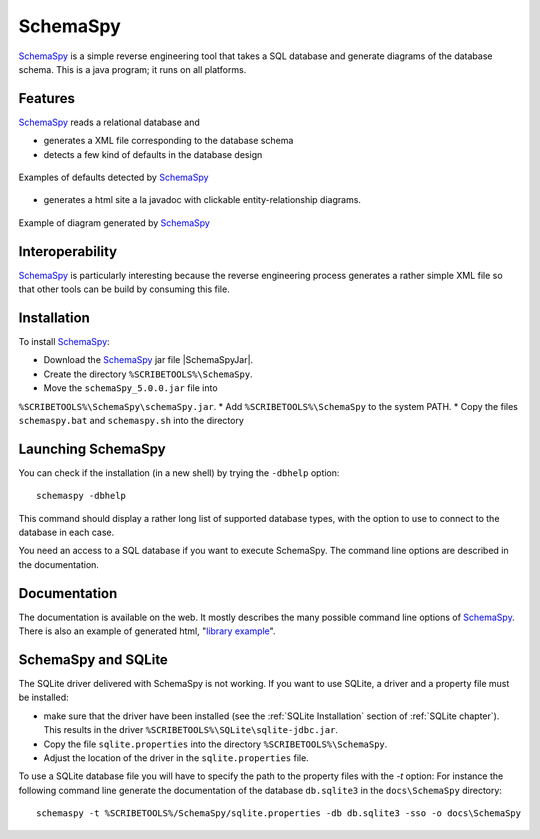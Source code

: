 .. _`SchemaSpy chapter`:

SchemaSpy
=========

SchemaSpy_ is a simple reverse engineering tool that takes a SQL database
and generate diagrams of the database schema. This is a java program; it
runs on all platforms.

Features
--------

SchemaSpy_ reads a relational database and

* generates a XML file corresponding to the database schema
* detects a few kind of defaults in the database design

.. figure:: media/SchemaSpyDefaults.jpg
    :align: center

    Examples of defaults detected by SchemaSpy_

* generates a html site a la javadoc with clickable entity-relationship
  diagrams.

.. figure:: media/SchemaSpySchema.jpg
    :align: center

    Example of diagram generated by SchemaSpy_


Interoperability
----------------

SchemaSpy_ is particularly interesting because the reverse engineering process
generates a rather simple XML file so that other tools can be build by
consuming this file.

Installation
------------

To install SchemaSpy_:

* Download the SchemaSpy_ jar file |SchemaSpyJar|.
* Create the directory ``%SCRIBETOOLS%\SchemaSpy``.
* Move the ``schemaSpy_5.0.0.jar`` file into
``%SCRIBETOOLS%\SchemaSpy\schemaSpy.jar``.
* Add ``%SCRIBETOOLS%\SchemaSpy`` to the system PATH.
* Copy the files ``schemaspy.bat`` and ``schemaspy.sh`` into the directory

Launching SchemaSpy
-------------------
You can check if the installation (in a new shell) by trying the ``-dbhelp``
option::

    schemaspy -dbhelp

This command should display a rather long list of supported database types,
with the option to use to connect to the database in each case.

You need an access to a SQL database if you want to execute SchemaSpy.
The command line options are described in the documentation.


Documentation
-------------
The documentation is available on the web. It mostly describes the many
possible command line options of SchemaSpy_. There is also an example
of generated html, "`library example`_".


SchemaSpy and SQLite
--------------------
The SQLite driver delivered with SchemaSpy is not working. If you want to
use SQLite, a driver and a property file must be installed:

*   make sure that the driver have been installed (see the
    :ref:`SQLite Installation` section of :ref:`SQLite chapter`).
    This results in the driver ``%SCRIBETOOLS%\SQLite\sqlite-jdbc.jar``.
*   Copy the file ``sqlite.properties`` into the directory
    ``%SCRIBETOOLS%\SchemaSpy``.
*   Adjust the location of the driver in the ``sqlite.properties`` file.

To use a SQLite database file you will have to specify the path to
the property files with the `-t` option: For instance the following command
line generate the documentation of the database ``db.sqlite3``
in the ``docs\SchemaSpy`` directory::

    schemaspy -t %SCRIBETOOLS%/SchemaSpy/sqlite.properties -db db.sqlite3 -sso -o docs\SchemaSpy

.. ............................................................................

.. _SchemaSpy: http://schemaspy.sourceforge.net

.. |SchemaSpyJar| replace::
    (:download:`local <../../res/schemaspy/downloads/schemaSpy_5.0.0.jar>`,
    `web <http://sourceforge.net/projects/schemaspy/files/>`__)

.. _`library example` :  http://schemaspy.sourceforge.net/sample/
